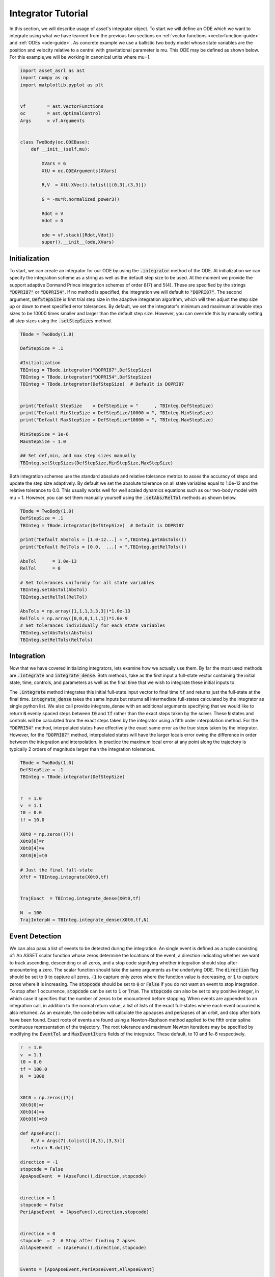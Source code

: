 .. _integrator-guide:

Integrator Tutorial
===================

In this section, we will describe usage of asset's integrator object. To 
start we will define an ODE which we want to integrate using what we have learned from the
previous two sections on :ref:`vector functions <vectorfunction-guide>` and :ref:`ODEs <ode-guide>`. 
As concrete example we use a ballistic two body
model whose state variables are the position and velocity relative to a central
with gravitational parameter is mu. This ODE may be defined as shown below. 
For this example,we will be working in canonical units where mu=1.


.. code-block:: python
	
	import asset_asrl as ast
	import numpy as np
	import matplotlib.pyplot as plt


	vf        = ast.VectorFunctions
	oc        = ast.OptimalControl
	Args      = vf.Arguments


	class TwoBody(oc.ODEBase):
            def __init__(self,mu):
        
                XVars = 6
                XtU = oc.ODEArguments(XVars)
        
                R,V  = XtU.XVec().tolist([(0,3),(3,3)])
        
                G = -mu*R.normalized_power3()
        
                Rdot = V
                Vdot = G

                ode = vf.stack([Rdot,Vdot])
                super().__init__(ode,XVars)
        

    
Initialization
##############

To start, we can create an integrator for our ODE by using the :code:`.integrator` method of the ODE.
At initialization we can specify the integration scheme as a string as well as the
default step size to be used. At the moment we provide the support adaptive Dormand Prince
integration schemes of order 8(7) and 5(4). These are specified by the strings :code:`"DOPRI87"` or
:code:`"DOPRI54"`. If no method is specified, the integration we will default to :code:`"DOPRI87"`. The second
argument, :code:`DefStepSize` is first trial step size in the adaptive integration algorithm, which will then
adjust the step size up or down to meet specified error tolerances. By default, we set the
integrator's minimum and maximum allowable step sizes to be 10000 times smaller and larger than
the default step size. However, you can override this by manually setting all step sizes using the
:code:`.setStepSizes` method.


.. code-block:: python
    
    TBode = TwoBody(1.0)

    DefStepSize = .1

    #Initialization
    TBInteg = TBode.integrator("DOPRI87",DefStepSize)
    TBInteg = TBode.integrator("DOPRI54",DefStepSize)
    TBInteg = TBode.integrator(DefStepSize)  # Default is DOPRI87


    print("Default StepSize    = DefStepSize = "      , TBInteg.DefStepSize) 
    print("Default MinStepSize = DefStepSize/10000 = ", TBInteg.MinStepSize) 
    print("Default MaxStepSize = DefStepSize*10000 = ", TBInteg.MaxStepSize) 

    MinStepSize = 1e-6
    MaxStepSize = 1.0

    ## Set def,min, and max step sizes manually
    TBInteg.setStepSizes(DefStepSize,MinStepSize,MaxStepSize)

Both integration schemes use the standard absolute and relative tolerance
metrics to asses the accuracy of steps and update the step size adaptively.
By default we set the absolute tolerance on all state variables equal to 1.0e-12
and the relative tolerance to 0.0. This usually works well for well scaled dynamics 
equations such as our two-body model with mu = 1. However, you can set them manually
yourself using the :code:`.setAbs/RelTol` methods as shown below.


.. code-block:: python
    
    TBode = TwoBody(1.0)
    DefStepSize = .1
    TBInteg = TBode.integrator(DefStepSize)  # Default is DOPRI87

    print("Default AbsTols = [1.0-12...] = ",TBInteg.getAbsTols())
    print("Default RelTols = [0.0,  ...] = ",TBInteg.getRelTols())

    AbsTol      = 1.0e-13
    RelTol      = 0

    # Set tolerances uniformly for all state variables
    TBInteg.setAbsTol(AbsTol)
    TBInteg.setRelTol(RelTol)

    AbsTols = np.array([1,1,1,3,3,3])*1.0e-13
    RelTols = np.array([0,0,0,1,1,1])*1.0e-9
    # Set tolerances individually for each state variables
    TBInteg.setAbsTols(AbsTols)
    TBInteg.setRelTols(RelTols)


Integration
###########

Now that we have covered initializing integrators, lets examine how we actually
use them. By far the most used methods are :code:`.integrate` and :code:`integrate_dense`. Both methods,
take as the first input a full-state vector containing the initial state, time, controls, and
parameters as well as the final time that we wish to integrate these initial inputs to.
 
The :code:`.integrate` method  integrates this initial full-state input vector to final time :code:`tf` and returns just the full-state at the final time.
:code:`integrate_dense` takes the same inputs but returns all intermediate full-states 
calculated by the integrator as single python list. We also call provide integrate_dense 
with an additional arguments specifying that we would like to return :code:`N` evenly spaced steps
between :code:`t0` and :code:`tf` rather than the exact steps taken by the solver. These :code:`N` states and controls
will be calculated from the exact steps taken by the integrator using a fifth order interpolation method. 
For the :code:`"DOPRI54"` method, interpolated states have effectively
the exact same error as the true steps taken by the integrator. However, for the :code:`"DOPRI87"` method, interpolated states
will have the larger locals error owing the difference in order between the integration and interpolation. In practice
the maximum local error at any point along the trajectory is typically 2 orders of magnitude larger than the integration tolerances. 


.. code-block:: python

    TBode = TwoBody(1.0)
    DefStepSize = .1
    TBInteg = TBode.integrator(DefStepSize)  


    r  = 1.0
    v  = 1.1
    t0 = 0.0
    tf = 10.0

    X0t0 = np.zeros((7))
    X0t0[0]=r
    X0t0[4]=v
    X0t0[6]=t0

    # Just the final full-state
    Xftf = TBInteg.integrate(X0t0,tf)


    TrajExact  = TBInteg.integrate_dense(X0t0,tf)

    N  = 100
    TrajInterpN = TBInteg.integrate_dense(X0t0,tf,N)

.. image:: _static/IntegratorFig1.svg
    :width: 90%

Event Detection
###############

We can also pass a list of events to be detected during the integration. An single 
event is defined as a tuple consisting of: An ASSET scalar function whose zeros
determine the locations of the event, a direction indicating whether we want to track ascending, descending or all zeros, and a stop code
signifying whether integration should stop after encountering a zero. The scalar function should take the same arguments as the underlying ODE.
The :code:`direction` flag should be set to :code:`0` to capture all zeros, :code:`-1` to capture only zeros where the function value is decreasing, or :code:`1` to capture
zeros where it is increasing. The :code:`stopcode` should be set to :code:`0` or :code:`False` if you do not want an event to stop integration. To stop after 1 occurrence,
:code:`stopcode` can be set to :code:`1` or :code:`True`. The :code:`stopcode` can also be set to any positive integer, in which case it specifies that the number of zeros to be encountered
before stopping. When events are appended to an integration call, in addition to the normal return value, a list of lists of the exact full-states where each event occurred is
also returned. As an example, the code below will calculate the apoapses and periapses of an orbit, and stop after both have been found. Exact roots
of events are found using a Newton-Raphson method applied to the fifth order spline continuous representation of the trajectory. The root tolerance
and maximum Newton iterations may be specified by modifying the :code:`EventTol` and :code:`MaxEventIters` fields of the integrator. These default, to 10 and 1e-6 respectively.

.. code-block:: python

    r  = 1.0
    v  = 1.1
    t0 = 0.0
    tf = 100.0
    N  = 1000


    X0t0 = np.zeros((7))
    X0t0[0]=r
    X0t0[4]=v
    X0t0[6]=t0

    def ApseFunc():
        R,V = Args(7).tolist([(0,3),(3,3)])
        return R.dot(V)

    direction = -1
    stopcode = False
    ApoApseEvent  = (ApseFunc(),direction,stopcode)


    direction = 1
    stopcode = False
    PeriApseEvent  = (ApseFunc(),direction,stopcode)


    direction = 0
    stopcode  = 2  # Stop after finding 2 apses
    AllApseEvent  = (ApseFunc(),direction,stopcode)


    Events = [ApoApseEvent,PeriApseEvent,AllApseEvent]


    TBInteg.EventTol =1.0e-10
    TBInteg.MaxEventIters =12

    ## Just append event list to any normal call
    Xftf, EventLocs = TBInteg.integrate(X0t0,tf,Events)

    Traj, EventLocs  = TBInteg.integrate_dense(X0t0,tf,Events)

    Traj, EventLocs  = TBInteg.integrate_dense(X0t0,tf,N,Events)

    #EventLocs[i] will be empty if the event was not detected

    ApoApseEventLocs  = EventLocs[0]
    ApoApse =ApoApseEventLocs[0]

    PeriApseEventLocs = EventLocs[1]
    PeriApse =PeriApseEventLocs[0]

    # Or
    AllApseEventLocs  = EventLocs[2]
    ApoApse  = AllApseEventLocs[0]
    PeriApse = AllApseEventLocs[1]


.. image:: _static/IntegratorFig2.svg
    :width: 90%

Derivatives
###########

In asset integrators themselves are vector functions, and have analytic first and second
derivatives. The input arguments for the integrator when used as a vector function consists of
the full-state to be integrated and the final time :code:`tf,` and the output is the full-state at time :code:`tf`.
For example, calling compute as shown below is equivalent to the normal integrate call. This also means
that we can calculate the jacobian and adjointhessian as well.

.. code-block:: python

    r  = 1.0
    v  = 1.1
    t0 = 0.0
    tf = 20.0


    X0t0 = np.zeros((7))
    X0t0[0]=r
    X0t0[4]=v
    X0t0[6]=t0

    X0t0tf = np.zeros((8))
    X0t0tf[0:7]=X0t0
    X0t0tf[7]=tf



    Xftf = TBInteg.integrate(X0t0,tf)

    # Same as above
    Xftf = TBInteg.compute(X0t0tf)

    Jac =  TBInteg.jacobian(X0t0tf)
    Hess = TBInteg.adjointhessian(X0t0tf,np.ones((7)))


We should note that the jacobian of an integrator is the same as the state transition matrix (STM).
Since calculation of an ODE's state transition matrix (STM), is critical to the assessing
the stability of periodic orbits and many other applications, we also provide methods to calculate the STM through the integrator
interface using the :code:`.integrate_stm` methods, which can be used as shown below.


.. code-block:: python
    
    Xftf,Jac = TBInteg.integrate_stm(X0t0,tf)

    ## With Events

    Xftf,Jac, EventLocs = TBInteg.integrate_stm(X0t0,tf,Events)

Parrallel Integration
#####################

Finally, for all previously discussed .iintegrate methods, we have corresponding multi-threaded :code:`_parallel`
version which will integrate lists of initial conditions and final times in parallel. In each case rather
than passing a single initial state and final time we pass a lists of each. The outputs to the call will then be list
of length :code:`n` containing the outputs of the regular non-parallel method for the ith input state and final time.

.. code-block:: python

    n = 100
    nthreads = 8

    X0t0s =[X0t0]*n
    tfs   =[tf]*n


    Xftfs = TBInteg.integrate_parallel(X0t0s,tfs,nthreads)

    Xftf_Jacs = TBInteg.integrate_stm_parallel(X0t0s,tfs,nthreads)

    Xftf_Jac_EventLocs = TBInteg.integrate_stm_parallel(X0t0s,tfs,Events,nthreads)

    Trajs  = TBInteg.integrate_dense_parallel(X0t0s,tfs,nthreads)

    Traj_EventLocs  = TBInteg.integrate_dense_parallel(X0t0s,tfs,Events,nthreads)

    for i in range(0,n):
    
        Xftf = Xftfs[i]
        Xftf,Jac = Xftf_Jacs[i]
        Xftf,Jac,EventLocs = Xftf_Jac_EventLocs[i]
    
        Traj = Trajs[i]
        Traj,EventLocs = Traj_EventLocs[i]


Local Control Laws
##################

In the previous examples we only examined how to integrate ODEs with no control,
or constant controls, but often time we need to compute controls as a function
of the local state or time. We can do this in asset by initializing our integrator with
a control law. As an example,lets reuse our :code:`TwoBodyLTODE` ode from the ODEGuide section.

.. code-block:: python

    class TwoBodyLTODE(oc.ODEBase):
    
        def __init__(self,mu,MaxLTAcc):
            XVars = 6
            UVars = 3
        
            XtU = oc.ODEArguments(XVars,UVars)
        
            R,V  = XtU.XVec().tolist([(0,3),(3,3)])
            U = XtU.UVec()
        
            G = -mu*R.normalized_power3()
            Acc = G + U*MaxLTAcc
        
            Rdot = V
            Vdot = Acc
        
            ode = vf.stack([Rdot,Vdot])
            super().__init__(ode,XVars,UVars)
        
We will add a control to the integrator specifying that throttle should be 80%
of the maximum and aligned with the spacecraft's instantaneous velocity vector. We do this by first writing
an ASSET vector function , that is assumed to take only the velocity as arguments and outputs
the desired control vector. We can then pass this to integrator constructor along with a list
specifying the indices full-state variables we want to forward to out control law. In this case it
is :code:`[3,4,5]` which are the velocity variables as we have defined in our ODE.
This control law will now be applied to all of our integrations.

.. code-block:: python

    def ULaw(throttle):
        V = Args(3)
        return V.normalized()*throttle

    ode = TwoBodyLTODE(1,.01)

    integNoUlaw = ode.integrator("DOPRI87",.1)
    integULaw   = ode.integrator("DOPRI87",.1,ULaw(0.8),[3,4,5])

    r  = 1.0
    v  = 1.1
    t0 = 0.0
    tf = 20.0

    X0t0U0 = np.zeros((10))
    X0t0U0[0]=r
    X0t0U0[4]=v
    X0t0U0[6]=t0        

    TrajNoULaw = integNoUlaw.integrate_dense(X0t0U0,tf)
    TrajULaw   = integULaw.integrate_dense(X0t0U0,tf)

.. image:: _static/IntegratorFig3.svg
    :width: 50%
